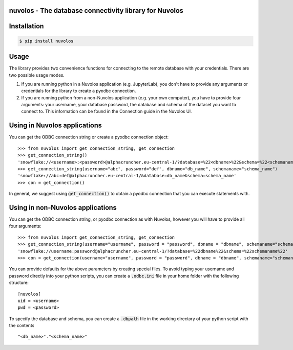 nuvolos - The database connectivity library for Nuvolos
=======================================================

Installation
============

.. code:: bash

    $ pip install nuvolos 

Usage
=====
The library provides two convenience functions for connecting to the remote database with your credentials. There are two possible usage modes. 

1. If you are running python in a Nuvolos application (e.g. JupyterLab), you don't have to provide any arguments or credentials for the library to create a pyodbc connection.
2. If you are running python from a non-Nuvolos application (e.g. your own computer), you have to provide four arguments: your username, your database password, the database and schema of the dataset you want to connect to. This information can be found in the Connection guide in the Nuvolos UI. 

Using in Nuvolos applications
=============================

You can get the ODBC connection string or create a pyodbc connection object:

::

    >>> from nuvolos import get_connection_string, get_connection
    >>> get_connection_string()
    'snowflake://<username>:<password>@alphacruncher.eu-central-1/?database=%22<dbname>%22&schema=%22<schemaname>%22'
    >>> get_connection_string(username="abc", password="def", dbname="db_name", schemaname="schema_name")
    'snowflake://abc:def@alphacruncher.eu-central-1/&database=db_name&schema=schema_name'
    >>> con = get_connection()

In general, we suggest using :code:`get_connection()` to obtain a pyodbc connection that you can execute statements with.

Using in non-Nuvolos applications
==================================

You can get the ODBC connection string, or pyodbc connection as with Nuvolos, however you will have to provide all four arguments:

::

   >>> from nuvolos import get_connection_string, get_connection
   >>> get_connection_string(username="username", password = "password", dbname = "dbname", schemaname="schemaname")
   'snowflake://username:password@alphacruncher.eu-central-1/?database=%22dbname%22&schema=%22schemaname%22'
   >>> con = get_connection(username="username", password = "password", dbname = "dbname", schemaname="schemaname")

You can provide defaults for the above parameters by creating special files.
To avoid typing your username and password directly into your python scripts, you can create a :code:`.odbc.ini` file in your home folder with the following structure:

::

    [nuvolos]
    uid = <username>
    pwd = <password>

To specify the database and schema, you can create a :code:`.dbpath` file in the working directory of your python script
with the contents

::

    "<db_name>"."<schema_name>"
